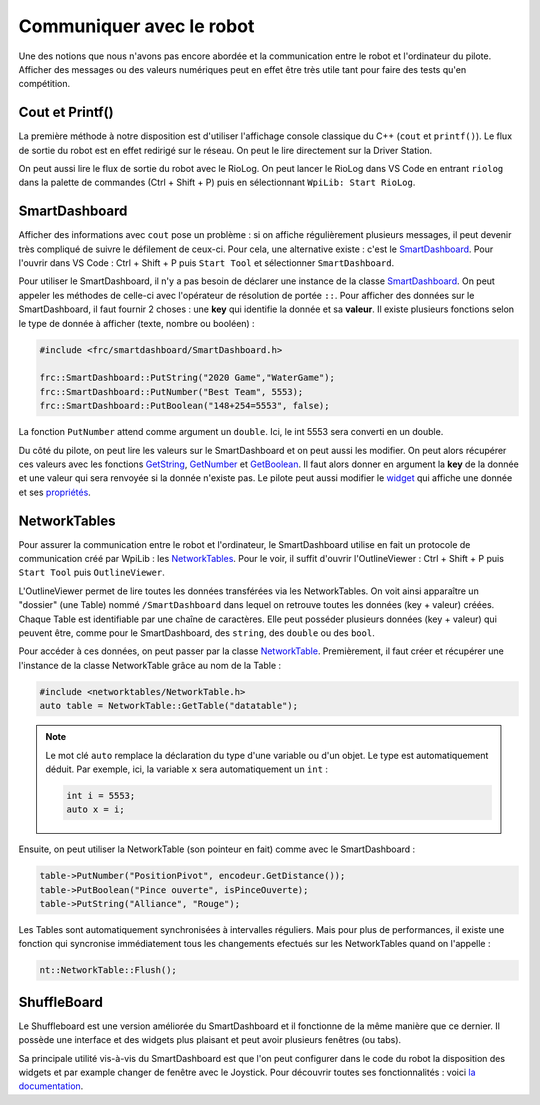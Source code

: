 Communiquer avec le robot
=========================

Une des notions que nous n'avons pas encore abordée et la communication entre le robot et l'ordinateur du pilote. Afficher des messages ou des valeurs numériques peut en effet être très utile tant pour faire des tests qu'en compétition.


Cout et Printf()
----------------

La première méthode à notre disposition est d'utiliser l'affichage console classique du C++ (``cout`` et ``printf()``). Le flux de sortie du robot est en effet redirigé sur le réseau. On peut le lire directement sur la Driver Station.

.. image:: img/DsOutput.jpg

On peut aussi lire le flux de sortie du robot avec le RioLog. On peut lancer le RioLog dans VS Code en entrant ``riolog`` dans la palette de commandes (Ctrl + Shift + P) puis en sélectionnant ``WpiLib: Start RioLog``.

.. image:: img/RioLog.jpg


SmartDashboard
--------------

Afficher des informations avec ``cout`` pose un problème : si on affiche régulièrement plusieurs messages, il peut devenir très compliqué de suivre le défilement de ceux-ci. Pour cela, une alternative existe : c'est le `SmartDashboard <https://wpilib.screenstepslive.com/s/currentCS/m/smartdashboard/c/92705>`_. Pour l'ouvrir dans VS Code : Ctrl + Shift + P puis ``Start Tool`` et sélectionner ``SmartDashboard``.

Pour utiliser le SmartDashboard, il n'y a pas besoin de déclarer une instance de la classe `SmartDashboard <https://first.wpi.edu/FRC/roborio/release/docs/cpp/classfrc_1_1SmartDashboard.html>`_. On peut appeler les méthodes de celle-ci avec l'opérateur de résolution de portée ``::``. Pour afficher des données sur le SmartDashboard, il faut fournir 2 choses : une **key** qui identifie la donnée et sa **valeur**. Il existe plusieurs fonctions selon le type de donnée à afficher (texte, nombre ou booléen) :

.. code-block:: c++

    #include <frc/smartdashboard/SmartDashboard.h>

    frc::SmartDashboard::PutString("2020 Game","WaterGame");
    frc::SmartDashboard::PutNumber("Best Team", 5553);
    frc::SmartDashboard::PutBoolean("148+254=5553", false);


La fonction ``PutNumber`` attend comme argument un ``double``. Ici, le int 5553 sera converti en un double.

Du côté du pilote, on peut lire les valeurs sur le SmartDashboard et on peut aussi les modifier. On peut alors récupérer ces valeurs avec les fonctions `GetString <https://first.wpi.edu/FRC/roborio/release/docs/cpp/classfrc_1_1SmartDashboard.html#acf485540bd3f46fc8076c2dd45ed3a93>`_, `GetNumber <https://first.wpi.edu/FRC/roborio/release/docs/cpp/classfrc_1_1SmartDashboard.html#a7a258c665a9ee54ef34b77637cc39a87>`_ et `GetBoolean <https://first.wpi.edu/FRC/roborio/release/docs/cpp/classfrc_1_1SmartDashboard.html#a3c591d2abb4660f70425e1220fff3998>`_. Il faut alors donner en argument la **key** de la donnée et une valeur qui sera renvoyée si la donnée n'existe pas.
Le pilote peut aussi modifier le `widget <https://wpilib.screenstepslive.com/s/currentCS/m/smartdashboard/l/255417-changing-the-display-widget-type-for-a-value>`_ qui affiche une donnée et ses `propriétés <https://wpilib.screenstepslive.com/s/currentCS/m/smartdashboard/l/255415-changing-the-display-properties-of-a-value>`_.


NetworkTables
-------------

Pour assurer la communication entre le robot et l'ordinateur, le SmartDashboard utilise en fait un protocole de communication créé par WpiLib : les `NetworkTables <https://wpilib.screenstepslive.com/s/currentCS/m/75361>`_. Pour le voir, il suffit d'ouvrir l'OutlineViewer : Ctrl + Shift + P puis ``Start Tool`` puis ``OutlineViewer``.

L'OutlineViewer permet de lire toutes les données transférées via les NetworkTables. On voit ainsi apparaître un "dossier" (une Table) nommé ``/SmartDashboard`` dans lequel on retrouve toutes les données (key + valeur) créées. Chaque Table est identifiable par une chaîne de caractères. Elle peut posséder plusieurs données (key + valeur) qui peuvent être, comme pour le SmartDashboard, des ``string``, des ``double`` ou des ``bool``.

Pour accéder à ces données, on peut passer par la classe `NetworkTable <https://first.wpi.edu/FRC/roborio/release/docs/cpp/classnt_1_1NetworkTable.html>`_. Premièrement, il faut créer et récupérer une l'instance de la classe NetworkTable grâce au nom de la Table :

.. code-block:: c++

    #include <networktables/NetworkTable.h>
    auto table = NetworkTable::GetTable("datatable");

.. note::
    Le mot clé ``auto`` remplace la déclaration du type d'une variable ou d'un objet. Le type est automatiquement déduit. Par exemple, ici, la variable ``x`` sera automatiquement un ``int`` :
    
    .. code-block:: c++

        int i = 5553;
        auto x = i;


Ensuite, on peut utiliser la NetworkTable (son pointeur en fait) comme avec le SmartDashboard :

.. code-block:: c++

    table->PutNumber("PositionPivot", encodeur.GetDistance());
    table->PutBoolean("Pince ouverte", isPinceOuverte);
    table->PutString("Alliance", "Rouge");


Les Tables sont automatiquement synchronisées à intervalles réguliers. Mais pour plus de performances, il existe une fonction qui syncronise immédiatement tous les changements efectués sur les NetworkTables quand on l'appelle :

.. code-block:: c++

    nt::NetworkTable::Flush();


ShuffleBoard
------------

Le Shuffleboard est une version améliorée du SmartDashboard et il fonctionne de la même manière que ce dernier. Il possède une interface et des widgets plus plaisant et peut avoir plusieurs fenêtres (ou tabs).

Sa principale utilité vis-à-vis du SmartDashboard est que l'on peut configurer dans le code du robot la disposition des widgets et par example changer de fenêtre avec le Joystick. Pour découvrir toutes ses fonctionnalités : voici `la documentation <https://wpilib.screenstepslive.com/s/currentCS/m/shuffleboard>`_.